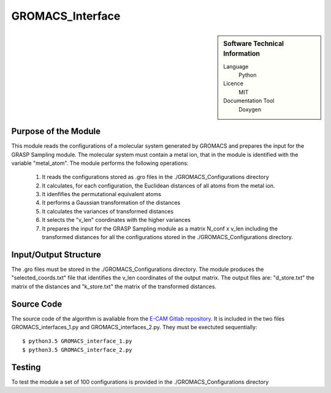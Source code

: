 ####################
GROMACS_Interface
####################

.. sidebar:: Software Technical Information

  Language
    Python

  Licence
    MIT

  Documentation Tool
    Doxygen

Purpose of the Module
_________________

This module reads the configurations of a molecular system generated by GROMACS and prepares the input for the GRASP Sampling module. The molecular system must contain a metal ion, that in the module is identified with the variable "metal_atom". The module performs the following operations:

 1. It reads the configurations stored as .gro files in the ./GROMACS_Configurations directory
 2. It calculates, for each configuration, the Euclidean distances of all atoms from the metal ion.
 3. It idenfifies the permutational equivalent atoms  
 4. It performs a Gaussian transformation of the distances
 5. It calculates the variances of transformed distances
 6. It selects the "v_len" coordinates with the higher variances
 7. It prepares the input for the GRASP Sampling module as a matrix N_conf x v_len including the transformed distances for all the configurations stored in the ./GROMACS_Configurations directory.    


Input/Output Structure
______________________

The .gro files must be stored in the ./GROMACS_Configurations directory. The module produces the "selected_coords.txt" file that identifies the v_len coordinates of the output matrix. The output files are: "d_store.txt" the matrix of the distances and "k_store.txt" the matrix of the transformed distances.
 

Source Code
___________

The source code of the algorithm is avaliable from the `E-CAM Gitlab repository`__. It is included in the two files GROMACS_interfaces_1.py and GROMACS_interfaces_2.py. They must be exectuted sequentially: 

::

      $ python3.5 GROMACS_interface_1.py
      $ python3.5 GROMACS_interface_2.py

Testing
_______


To test the module a set of 100 configurations is provided in the ./GROMACS_Configurations directory

.. __: https://gitlab.e-cam2020.eu/fracchia/GROMACS_interface/



 




